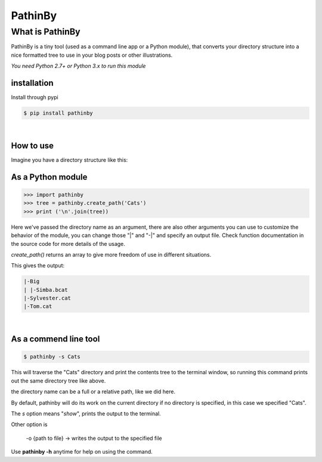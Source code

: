 PathinBy
========
What is PathinBy
----------------

PathinBy is a tiny tool (used as a command line app or a Python module),
that converts your directory structure into a nice formatted tree to use in your blog posts or other illustrations.

*You need Python 2.7+ or Python 3.x to run this module*

installation
^^^^^^^^^^^^
Install through pypi

.. code::

  $ pip install pathinby

|

How to use
^^^^^^^^^^
Imagine you have a directory structure like this:

.. image:: http://i.imgur.com/BlW8YHn.png
   :height: 263 px
   :width: 614 px

**As a Python module**
^^^^^^^^^^^^^^^^^^^^^^^^^^^^^

.. code::

  >>> import pathinby
  >>> tree = pathinby.create_path('Cats')
  >>> print ('\n'.join(tree))


Here we've passed the directory name as an argument, there are also other arguments you can use to customize the behavior of the module, you can change those "|" and "-\|" and specify an output file. Check function documentation in the source code for more details of the usage.

*create_path()* returns an array to give more freedom of use in different situations.

This gives the output:

.. code::

  |-Big
  | |-Simba.bcat
  |-Sylvester.cat
  |-Tom.cat

|

**As a commend line tool**
^^^^^^^^^^^^^^^^^^^^^^^^^^^^^^^^^^^^^^^^^^^^^^^^^^^
.. code::

  $ pathinby -s Cats

This will traverse the "Cats" directory and print the contents tree to the terminal window, so running this command prints out the same directory tree like above.

the directory name can be a full or a relative path, like we did here.

By default, pathinby will do its work on the current directory if no directory is specified, in this case we specified "Cats".

The *s* option means "*show*", prints the output to the terminal.

Other option is

  -o {path to file} -> writes the output to the specified file

Use **pathinby -h** anytime for help on using the command.
